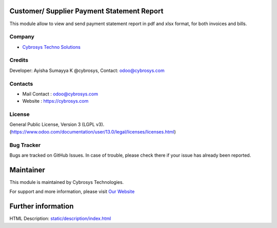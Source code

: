 .. image:: https://img.shields.io/badge/licence-LGPL--3-blue.svg
    :target: http://www.gnu.org/licenses/opl-1.0-standalone.html
    :alt: License: LGPL-3

Customer/ Supplier Payment Statement Report
=======================
This module allow to view and send  payment statement report in pdf and xlsx format, for both invoices and bills.

Company
-------
* `Cybrosys Techno Solutions <https://cybrosys.com/>`__

Credits
-------
Developer: Ayisha Sumayya K @cybrosys, Contact: odoo@cybrosys.com

Contacts
--------
* Mail Contact : odoo@cybrosys.com
* Website : https://cybrosys.com

License
-------
General Public License, Version 3 (LGPL v3).
(https://www.odoo.com/documentation/user/13.0/legal/licenses/licenses.html)

Bug Tracker
-----------
Bugs are tracked on GitHub Issues. In case of trouble, please check there if your issue has already been reported.

Maintainer
==========
.. image:: https://cybrosys.com/images/logo.png
   :target: https://cybrosys.com

This module is maintained by Cybrosys Technologies.

For support and more information, please visit `Our Website <https://cybrosys.com/>`__

Further information
===================
HTML Description: `<static/description/index.html>`__
